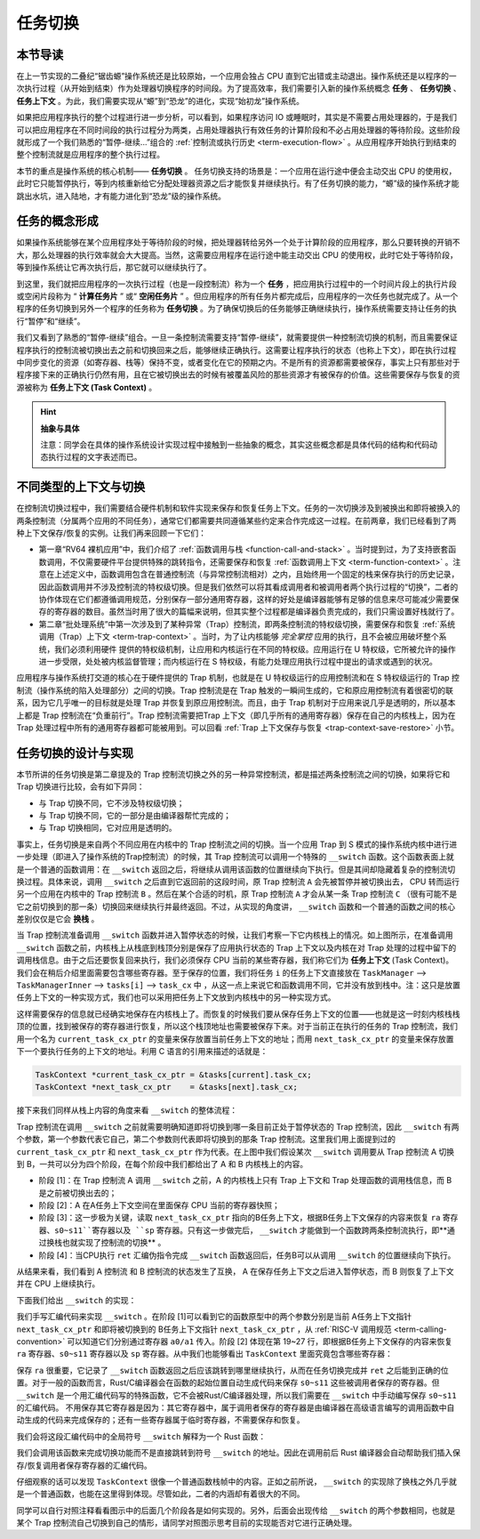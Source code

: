 任务切换
================================

本节导读
--------------------------

在上一节实现的二叠纪“锯齿螈”操作系统还是比较原始，一个应用会独占 CPU 直到它出错或主动退出。操作系统还是以程序的一次执行过程（从开始到结束）作为处理器切换程序的时间段。为了提高效率，我们需要引入新的操作系统概念 **任务** 、 **任务切换** 、**任务上下文** 。为此，我们需要实现从“螈”到“恐龙”的进化，实现“始初龙”操作系统。

如果把应用程序执行的整个过程进行进一步分析，可以看到，如果程序访问 IO 或睡眠时，其实是不需要占用处理器的，于是我们可以把应用程序在不同时间段的执行过程分为两类，占用处理器执行有效任务的计算阶段和不必占用处理器的等待阶段。这些阶段就形成了一个我们熟悉的“暂停-继续...”组合的 :ref:`控制流或执行历史 <term-execution-flow>` 。从应用程序开始执行到结束的整个控制流就是应用程序的整个执行过程。

本节的重点是操作系统的核心机制—— **任务切换** 。 任务切换支持的场景是：一个应用在运行途中便会主动交出 CPU 的使用权，此时它只能暂停执行，等到内核重新给它分配处理器资源之后才能恢复并继续执行。有了任务切换的能力，“螈”级的操作系统才能跳出水坑，进入陆地，才有能力进化到“恐龙”级的操作系统。

任务的概念形成
---------------------------------

..
    chyyuu：程序执行过程的图示。

如果操作系统能够在某个应用程序处于等待阶段的时候，把处理器转给另外一个处于计算阶段的应用程序，那么只要转换的开销不大，那么处理器的执行效率就会大大提高。当然，这需要应用程序在运行途中能主动交出 CPU 的使用权，此时它处于等待阶段，等到操作系统让它再次执行后，那它就可以继续执行了。

.. _term-task:
.. _term-task-switch:

到这里，我们就把应用程序的一次执行过程（也是一段控制流）称为一个 **任务** ，把应用执行过程中的一个时间片段上的执行片段或空闲片段称为 “ **计算任务片** ” 或“ **空闲任务片** ” 。但应用程序的所有任务片都完成后，应用程序的一次任务也就完成了。从一个程序的任务切换到另外一个程序的任务称为 **任务切换** 。为了确保切换后的任务能够正确继续执行，操作系统需要支持让任务的执行“暂停”和“继续”。

.. _term-task-context:

我们又看到了熟悉的“暂停-继续”组合。一旦一条控制流需要支持“暂停-继续”，就需要提供一种控制流切换的机制，而且需要保证程序执行的控制流被切换出去之前和切换回来之后，能够继续正确执行。这需要让程序执行的状态（也称上下文），即在执行过程中同步变化的资源（如寄存器、栈等）保持不变，或者变化在它的预期之内。不是所有的资源都需要被保存，事实上只有那些对于程序接下来的正确执行仍然有用，且在它被切换出去的时候有被覆盖风险的那些资源才有被保存的价值。这些需要保存与恢复的资源被称为 **任务上下文 (Task Context)**  。
    

.. hint::

    **抽象与具体**

    注意：同学会在具体的操作系统设计实现过程中接触到一些抽象的概念，其实这些概念都是具体代码的结构和代码动态执行过程的文字表述而已。


不同类型的上下文与切换
---------------------------------

在控制流切换过程中，我们需要结合硬件机制和软件实现来保存和恢复任务上下文。任务的一次切换涉及到被换出和即将被换入的两条控制流（分属两个应用的不同任务），通常它们都需要共同遵循某些约定来合作完成这一过程。在前两章，我们已经看到了两种上下文保存/恢复的实例。让我们再来回顾一下它们：

- 第一章“RV64 裸机应用”中，我们介绍了 :ref:`函数调用与栈 <function-call-and-stack>` 。当时提到过，为了支持嵌套函数调用，不仅需要硬件平台提供特殊的跳转指令，还需要保存和恢复 :ref:`函数调用上下文 <term-function-context>` 。注意在上述定义中，函数调用包含在普通控制流（与异常控制流相对）之内，且始终用一个固定的栈来保存执行的历史记录，因此函数调用并不涉及控制流的特权级切换。但是我们依然可以将其看成调用者和被调用者两个执行过程的“切换”，二者的协作体现在它们都遵循调用规范，分别保存一部分通用寄存器，这样的好处是编译器能够有足够的信息来尽可能减少需要保存的寄存器的数目。虽然当时用了很大的篇幅来说明，但其实整个过程都是编译器负责完成的，我们只需设置好栈就行了。
- 第二章“批处理系统”中第一次涉及到了某种异常（Trap）控制流，即两条控制流的特权级切换，需要保存和恢复 :ref:`系统调用（Trap）上下文 <term-trap-context>` 。当时，为了让内核能够 *完全掌控* 应用的执行，且不会被应用破坏整个系统，我们必须利用硬件
  提供的特权级机制，让应用和内核运行在不同的特权级。应用运行在 U 特权级，它所被允许的操作进一步受限，处处被内核监督管理；而内核运行在 S 特权级，有能力处理应用执行过程中提出的请求或遇到的状况。
  
应用程序与操作系统打交道的核心在于硬件提供的 Trap 机制，也就是在 U 特权级运行的应用控制流和在 S 特权级运行的 Trap 控制流（操作系统的陷入处理部分）之间的切换。Trap 控制流是在 Trap 触发的一瞬间生成的，它和原应用控制流有着很密切的联系，因为它几乎唯一的目标就是处理 Trap 并恢复到原应用控制流。而且，由于 Trap 机制对于应用来说几乎是透明的，所以基本上都是 Trap 控制流在“负重前行”。Trap 控制流需要把Trap 上下文（即几乎所有的通用寄存器）保存在自己的内核栈上，因为在 Trap 处理过程中所有的通用寄存器都可能被用到。可以回看 :ref:`Trap 上下文保存与恢复 <trap-context-save-restore>` 小节。


.. _term-task-switch-impl:

任务切换的设计与实现
---------------------------------

本节所讲的任务切换是第二章提及的 Trap 控制流切换之外的另一种异常控制流，都是描述两条控制流之间的切换，如果将它和 Trap 切换进行比较，会有如下异同：

- 与 Trap 切换不同，它不涉及特权级切换；
- 与 Trap 切换不同，它的一部分是由编译器帮忙完成的；
- 与 Trap 切换相同，它对应用是透明的。

事实上，任务切换是来自两个不同应用在内核中的 Trap 控制流之间的切换。当一个应用 Trap 到 S 模式的操作系统内核中进行进一步处理（即进入了操作系统的Trap控制流）的时候，其 Trap 控制流可以调用一个特殊的 ``__switch`` 函数。这个函数表面上就是一个普通的函数调用：在 ``__switch`` 返回之后，将继续从调用该函数的位置继续向下执行。但是其间却隐藏着复杂的控制流切换过程。具体来说，调用 ``__switch`` 之后直到它返回前的这段时间，原 Trap 控制流 ``A`` 会先被暂停并被切换出去， CPU 转而运行另一个应用在内核中的 Trap 控制流 ``B`` 。然后在某个合适的时机，原 Trap 控制流 ``A`` 才会从某一条 Trap 控制流 ``C`` （很有可能不是它之前切换到的那一条）切换回来继续执行并最终返回。不过，从实现的角度讲， ``__switch`` 函数和一个普通的函数之间的核心差别仅仅是它会 **换栈** 。

.. image:: task_context.png

当 Trap 控制流准备调用 ``__switch`` 函数并进入暂停状态的时候，让我们考察一下它内核栈上的情况。如上图所示，在准备调用 ``__switch`` 函数之前，内核栈上从栈底到栈顶分别是保存了应用执行状态的 Trap 上下文以及内核在对 Trap 处理的过程中留下的调用栈信息。由于之后还要恢复回来执行，我们必须保存 CPU 当前的某些寄存器，我们称它们为 **任务上下文** (Task Context)。我们会在稍后介绍里面需要包含哪些寄存器。至于保存的位置，我们将任务 ``i`` 的任务上下文直接放在 ``TaskManager`` --> ``TaskManagerInner`` --> ``tasks[i]``  -->  ``task_cx`` 中 ，从这一点上来说它和函数调用不同，它并没有放到栈中。注：这只是放置任务上下文的一种实现方式，我们也可以采用把任务上下文放到内核栈中的另一种实现方式。



这样需要保存的信息就已经确实地保存在内核栈上了。而恢复的时候我们要从保存任务上下文的位置——也就是这一时刻内核栈栈顶的位置，找到被保存的寄存器进行恢复，所以这个栈顶地址也需要被保存下来。对于当前正在执行的任务的 Trap 控制流，我们用一个名为 ``current_task_cx_ptr`` 的变量来保存放置当前任务上下文的地址；而用 ``next_task_cx_ptr`` 的变量来保存放置下一个要执行任务的上下文的地址。利用 C 语言的引用来描述的话就是：

.. code-block:: C

    TaskContext *current_task_cx_ptr = &tasks[current].task_cx;
    TaskContext *next_task_cx_ptr    = &tasks[next].task_cx;

..
    由于我们要用 ``task_cx_ptr`` 这个变量来进行保存任务上下文的地址，自然也要对任务上下文的地址进行读写操作。于是我们还需要指向 ``task_cx_ptr`` 这个变量的指针 ``task_cx_ptr2`` ：

    .. code-block:: C

        TaskContext **task_cx_ptr2 = &task_cx_ptr;

接下来我们同样从栈上内容的角度来看 ``__switch`` 的整体流程：

.. image:: switch-1.png

.. image:: switch-2.png

Trap 控制流在调用 ``__switch`` 之前就需要明确知道即将切换到哪一条目前正处于暂停状态的 Trap 控制流，因此 ``__switch`` 有两个参数，第一个参数代表它自己，第二个参数则代表即将切换到的那条 Trap 控制流。这里我们用上面提到过的 ``current_task_cx_ptr`` 和 ``next_task_cx_ptr``  作为代表。在上图中我们假设某次 ``__switch`` 调用要从 Trap 控制流 A 切换到 B，一共可以分为四个阶段，在每个阶段中我们都给出了 A 和 B 内核栈上的内容。

- 阶段 [1]：在 Trap 控制流 A 调用 ``__switch`` 之前，A 的内核栈上只有 Trap 上下文和 Trap 处理函数的调用栈信息，而 B 是之前被切换出去的；
- 阶段 [2]：A 在A任务上下文空间在里面保存 CPU 当前的寄存器快照；
- 阶段 [3]：这一步极为关键，读取 ``next_task_cx_ptr`` 指向的B任务上下文，根据B任务上下文保存的内容来恢复 ``ra`` 寄存器、``s0~s11``寄存器以及 ``sp`` 寄存器。只有这一步做完后， ``__switch`` 才能做到一个函数跨两条控制流执行，即**通过换栈也就实现了控制流的切换** 。
- 阶段 [4]：当CPU执行 ``ret`` 汇编伪指令完成 ``__switch`` 函数返回后，任务B可以从调用 ``__switch`` 的位置继续向下执行。

从结果来看，我们看到 A 控制流 和 B 控制流的状态发生了互换， A 在保存任务上下文之后进入暂停状态，而 B 则恢复了上下文并在 CPU 上继续执行。

下面我们给出 ``__switch`` 的实现：

.. code-block:: riscv
    :linenos:

    # os/src/task/switch.S

    .altmacro
    .macro SAVE_SN n
        sd s\n, (\n+2)*8(a0)
    .endm
    .macro LOAD_SN n
        ld s\n, (\n+2)*8(a1)
    .endm
        .section .text
        .globl __switch
    __switch:
        # 阶段 [1]
        # __switch(
        #     current_task_cx_ptr: *mut TaskContext,
        #     next_task_cx_ptr: *const TaskContext
        # )
        # 阶段 [2]
        # save kernel stack of current task
        sd sp, 8(a0)
        # save ra & s0~s11 of current execution
        sd ra, 0(a0)
        .set n, 0
        .rept 12
            SAVE_SN %n
            .set n, n + 1
        .endr
        # 阶段 [3]
        # restore ra & s0~s11 of next execution
        ld ra, 0(a1)
        .set n, 0
        .rept 12
            LOAD_SN %n
            .set n, n + 1
        .endr
        # restore kernel stack of next task
        ld sp, 8(a1)
        # 阶段 [4]
        ret

我们手写汇编代码来实现 ``__switch`` 。在阶段 [1]可以看到它的函数原型中的两个参数分别是当前 A任务上下文指针 ``next_task_cx_ptr`` 和即将被切换到的 B任务上下文指针 ``next_task_cx_ptr``  ，从 :ref:`RISC-V 调用规范 <term-calling-convention>` 可以知道它们分别通过寄存器 ``a0/a1`` 传入。阶段 [2] 体现在第 19~27 行，即根据B任务上下文保存的内容来恢复 ``ra`` 寄存器、``s0~s11`` 寄存器以及 ``sp`` 寄存器。从中我们也能够看出 ``TaskContext`` 里面究竟包含哪些寄存器：

.. code-block:: rust
    :linenos:

    // os/src/task/context.rs

    pub struct TaskContext {
        ra: usize,
        sp: usize,
        s: [usize; 12],
    }

保存 ``ra`` 很重要，它记录了 ``__switch`` 函数返回之后应该跳转到哪里继续执行，从而在任务切换完成并 ``ret`` 之后能到正确的位置。对于一般的函数而言，Rust/C编译器会在函数的起始位置自动生成代码来保存 ``s0~s11`` 这些被调用者保存的寄存器。但 ``__switch`` 是一个用汇编代码写的特殊函数，它不会被Rust/C编译器处理，所以我们需要在 ``__switch`` 中手动编写保存 ``s0~s11`` 的汇编代码。 不用保存其它寄存器是因为：其它寄存器中，属于调用者保存的寄存器是由编译器在高级语言编写的调用函数中自动生成的代码来完成保存的；还有一些寄存器属于临时寄存器，不需要保存和恢复。



我们会将这段汇编代码中的全局符号 ``__switch`` 解释为一个 Rust 函数：

.. code-block:: rust
    :linenos:

    // os/src/task/switch.rs

    global_asm!(include_str!("switch.S"));

    use super::TaskContext;

    extern "C" {
        pub fn __switch(
            current_task_cx_ptr: *mut TaskContext,
            next_task_cx_ptr: *const TaskContext
        );
    }

我们会调用该函数来完成切换功能而不是直接跳转到符号 ``__switch`` 的地址。因此在调用前后 Rust 编译器会自动帮助我们插入保存/恢复调用者保存寄存器的汇编代码。

仔细观察的话可以发现 ``TaskContext`` 很像一个普通函数栈帧中的内容。正如之前所说， ``__switch`` 的实现除了换栈之外几乎就是一个普通函数，也能在这里得到体现。尽管如此，二者的内涵却有着很大的不同。

同学可以自行对照注释看看图示中的后面几个阶段各是如何实现的。另外，后面会出现传给 ``__switch`` 的两个参数相同，也就是某个 Trap 控制流自己切换到自己的情形，请同学对照图示思考目前的实现能否对它进行正确处理。


..
  chyyuu：后面会出现传给 ``__switch`` 的两个参数相同的地方在哪？？？???

  